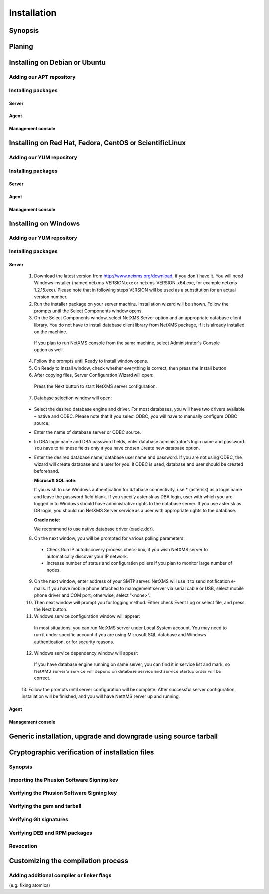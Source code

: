 .. _installation:

############
Installation
############


Synopsis
========


Planing
=======


Installing on Debian or Ubuntu
==============================


Adding our APT repository
-------------------------


Installing packages
-------------------


Server
~~~~~~


Agent
~~~~~


Management console
~~~~~~~~~~~~~~~~~~


Installing on Red Hat, Fedora, CentOS or ScientificLinux
========================================================


Adding our YUM repository
-------------------------


Installing packages
-------------------


Server
~~~~~~


Agent
~~~~~


Management console
~~~~~~~~~~~~~~~~~~


Installing on Windows
=====================


Adding our YUM repository
-------------------------


Installing packages
-------------------


Server
~~~~~~

  1. Download the latest version from http://www.netxms.org/download, if you don't 
     have it. You will need Windows installer (named netxms-VERSION.exe or 
     netxms-VERSION-x64.exe, for example netxms-1.2.15.exe). Please note that in 
     following steps VERSION will be used as a substitution for an actual version 
     number.
  2. Run the installer package on your server machine. Installation wizard will be 
     shown. Follow the prompts until the Select Components window opens.
  3. On the Select Components window, select NetXMS Server option and an appropriate 
     database client library. You do not have to install database client library 
     from NetXMS package, if it is already installed on the machine.
     
    .. figure:: _images/win_netxms_setup_components.png

    If you plan to run NetXMS console from the same machine, select Administrator's Console option as well.

  4. Follow the prompts until Ready to Install window opens.

  5. On Ready to Install window, check whether everything is correct, then press the Install button.

  6. After copying files, Server Configuration Wizard will open:

    .. figure:: _images/win_server_config_step1.png

    Press the Next button to start NetXMS server configuration.
    
  7. Database selection window will open:

    .. figure:: _images/win_server_config_step1.png
    
    
    
  * Select the desired database engine and driver. For most databases, you will have 
    two drivers available – native and ODBC. Please note that if you select ODBC, you 
    will have to manually configure ODBC source.
  * Enter the name of database server or ODBC source.
  * In DBA login name and DBA password fields, enter database administrator’s login 
    name and password. You have to fill these fields only if you have chosen Create 
    new database option.
  * Enter the desired database name, database user name and password. If you are not 
    using ODBC, the wizard will create database and a user for you. If ODBC is used, 
    database and user should be created beforehand.
  
    **Microsoft SQL note**:

    If you wish to use Windows authentication for database connectivity, use * (asterisk) 
    as a login name and leave the password field blank. If you specify asterisk as DBA 
    login, user with which you are logged in to Windows should have administrative rights 
    to the database server. If you use asterisk as DB login, you should run NetXMS Server 
    service as a user with appropriate rights to the database.
      
    **Oracle note**:
      
    We recommend to use native database driver (oracle.ddr).

  8. On the next window, you will be prompted for various polling parameters:
  
    .. figure:: _images/win_server_config_step1.png
    
    * Check Run IP autodiscovery process check-box, if you wish NetXMS server to 
      automatically discover your IP network.
    * Increase number of status and configuration pollers if you plan to monitor 
      large number of nodes.
      
  9. On the next window, enter address of your SMTP server. NetXMS will use it to send 
     notification e-mails. If you have mobile phone attached to management server via 
     serial cable or USB, select mobile phone driver and COM port; otherwise, select 
     "<none>".

  10. Then next window will prompt you for logging method. Either check Event Log or 
      select file, and press the Next button.

  11. Windows service configuration window will appear:
  
    .. figure:: _images/win_server_config_step1.png
    
    In most situations, you can run NetXMS server under Local System account. You may 
    need to run it under specific account if you are using Microsoft SQL database and 
    Windows authentication, or for security reasons.
  
  12. Windows service dependency window will appear:
  
    .. figure:: _images/win_server_config_step1.png
    
    If you have database engine running on same server, you can find it in service 
    list and mark, so NetXMS server's service will depend on database service and 
    service startup order will be correct.
  
  13. Follow the prompts until server configuration will be complete. After successful 
  server configuration, installation will be finished, and you will have NetXMS server 
  up and running.
  
Agent
~~~~~


Management console
~~~~~~~~~~~~~~~~~~


Generic installation, upgrade and downgrade using source tarball
================================================================



Cryptographic verification of installation files
================================================


Synopsis
--------


Importing the Phusion Software Signing key
------------------------------------------


Verifying the Phusion Software Signing key
------------------------------------------


Verifying the gem and tarball
-----------------------------


Verifying Git signatures
------------------------


Verifying DEB and RPM packages
------------------------------


Revocation
----------


Customizing the compilation process
===================================


Adding additional compiler or linker flags 
------------------------------------------

(e.g. fixing atomics)


